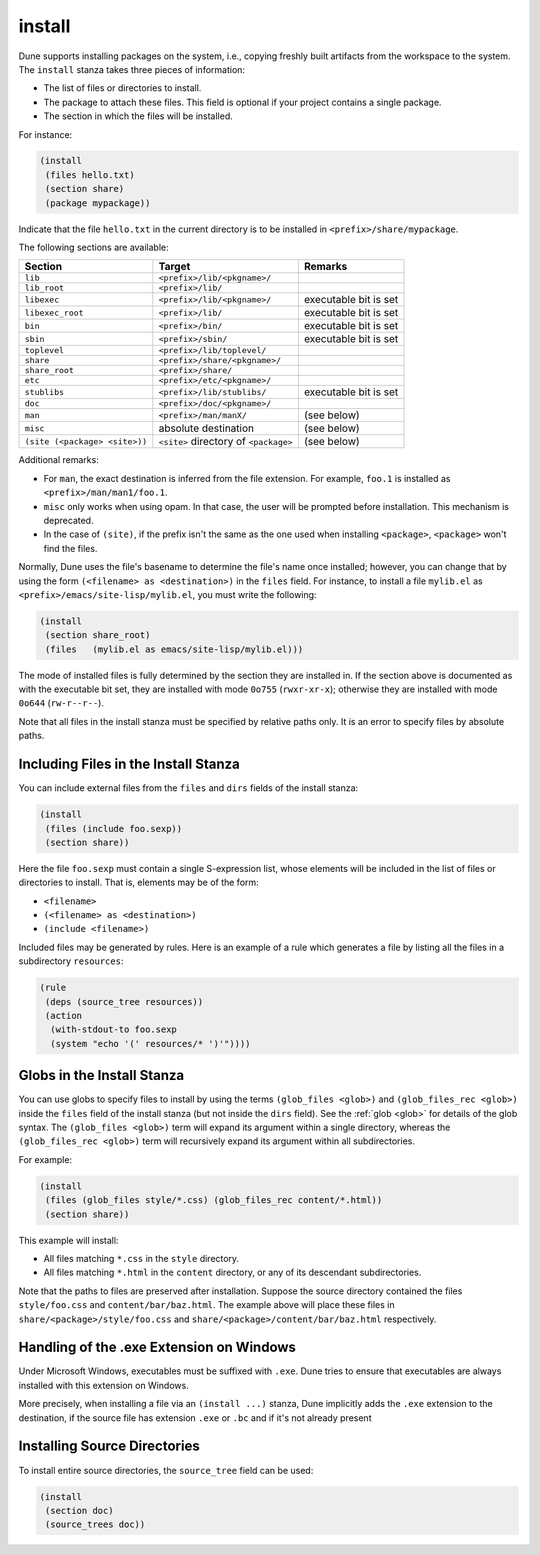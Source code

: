 .. _install:

install
-------

Dune supports installing packages on the system, i.e., copying freshly built
artifacts from the workspace to the system. The ``install`` stanza takes three
pieces of information:

- The list of files or directories to install.
- The package to attach these files. This field is optional if your project
  contains a single package.
- The section in which the files will be installed.

For instance:

.. code::

   (install
    (files hello.txt)
    (section share)
    (package mypackage))

Indicate that the file ``hello.txt`` in the current directory is to be installed
in ``<prefix>/share/mypackage``.

The following sections are available:

.. list-table::
   :header-rows: 1

   * - Section
     - Target
     - Remarks
   * - ``lib``
     - ``<prefix>/lib/<pkgname>/``
     -
   * - ``lib_root``
     - ``<prefix>/lib/``
     -
   * - ``libexec``
     - ``<prefix>/lib/<pkgname>/``
     - executable bit is set
   * - ``libexec_root``
     - ``<prefix>/lib/``
     - executable bit is set
   * - ``bin``
     - ``<prefix>/bin/``
     - executable bit is set
   * - ``sbin``
     - ``<prefix>/sbin/``
     - executable bit is set
   * - ``toplevel``
     - ``<prefix>/lib/toplevel/``
     -
   * - ``share``
     - ``<prefix>/share/<pkgname>/``
     -
   * - ``share_root``
     - ``<prefix>/share/``
     -
   * - ``etc``
     - ``<prefix>/etc/<pkgname>/``
     -
   * - ``stublibs``
     - ``<prefix>/lib/stublibs/``
     - executable bit is set
   * - ``doc``
     - ``<prefix>/doc/<pkgname>/``
     -
   * - ``man``
     - ``<prefix>/man/manX/``
     - (see below)
   * - ``misc``
     - absolute destination
     - (see below)
   * - ``(site (<package> <site>))``
     - ``<site>`` directory of ``<package>``
     - (see below)

Additional remarks:

- For ``man``, the exact destination is inferred from the file extension. For
  example, ``foo.1`` is installed as ``<prefix>/man/man1/foo.1``.
- ``misc`` only works when using opam. In that case, the user will be prompted
  before installation. This mechanism is deprecated.
- In the case of ``(site)``, if the prefix isn't the same as the one used when installing ``<package>``, ``<package>`` won't find the files.

Normally, Dune uses the file's basename to determine the file's name once
installed; however, you can change that by using the form ``(<filename> as
<destination>)`` in the ``files`` field. For instance, to install a file
``mylib.el`` as ``<prefix>/emacs/site-lisp/mylib.el``, you must write the
following:

.. code:: dune

    (install
     (section share_root)
     (files   (mylib.el as emacs/site-lisp/mylib.el)))

The mode of installed files is fully determined by the section they are
installed in. If the section above is documented as with the executable bit
set, they are installed with mode ``0o755`` (``rwxr-xr-x``); otherwise they are
installed with mode ``0o644`` (``rw-r--r--``).

Note that all files in the install stanza must be specified by relative paths
only. It is an error to specify files by absolute paths.

Including Files in the Install Stanza
~~~~~~~~~~~~~~~~~~~~~~~~~~~~~~~~~~~~~

You can include external files from the ``files`` and ``dirs`` fields of the
install stanza:

.. code:: dune

    (install
     (files (include foo.sexp))
     (section share))

Here the file ``foo.sexp`` must contain a single S-expression list, whose
elements will be included in the list of files or directories to install. That
is, elements may be of the form:

- ``<filename>``
- ``(<filename> as <destination>)``
- ``(include <filename>)``

Included files may be generated by rules. Here is an example of a rule which
generates a file by listing all the files in a subdirectory ``resources``:

.. code:: dune

    (rule
     (deps (source_tree resources))
     (action
      (with-stdout-to foo.sexp
      (system "echo '(' resources/* ')'"))))

Globs in the Install Stanza
~~~~~~~~~~~~~~~~~~~~~~~~~~~

You can use globs to specify files to install by using the terms ``(glob_files
<glob>)`` and ``(glob_files_rec <glob>)`` inside the ``files`` field of the
install stanza (but not inside the ``dirs`` field). See the :ref:`glob <glob>`
for details of the glob syntax. The ``(glob_files <glob>)`` term will expand its
argument within a single directory, whereas the ``(glob_files_rec <glob>)`` term
will recursively expand its argument within all subdirectories.

For example:

.. code:: dune

    (install
     (files (glob_files style/*.css) (glob_files_rec content/*.html))
     (section share))

This example will install:

- All files matching ``*.css`` in the ``style`` directory.

- All files matching ``*.html`` in the ``content`` directory, or any of its
  descendant subdirectories.

Note that the paths to files are preserved after installation. Suppose the
source directory contained the files ``style/foo.css`` and
``content/bar/baz.html``. The example above will place these files in
``share/<package>/style/foo.css`` and ``share/<package>/content/bar/baz.html``
respectively.

Handling of the .exe Extension on Windows
~~~~~~~~~~~~~~~~~~~~~~~~~~~~~~~~~~~~~~~~~

Under Microsoft Windows, executables must be suffixed with ``.exe``. Dune tries
to ensure that executables are always installed with this extension on Windows.

More precisely, when installing a file via an ``(install ...)`` stanza, Dune
implicitly adds the ``.exe`` extension to the destination, if the source file
has extension ``.exe`` or ``.bc`` and if it's not already present

Installing Source Directories
~~~~~~~~~~~~~~~~~~~~~~~~~~~~~

To install entire source directories, the ``source_tree`` field can be used:

.. code:: dune

   (install
    (section doc)
    (source_trees doc))
